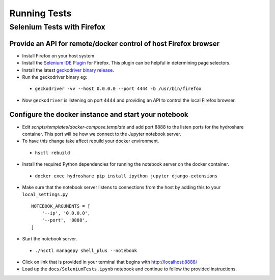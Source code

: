 Running Tests
=============

Selenium Tests with Firefox
---------------------------

Provide an API for remote/docker control of host Firefox browser
````````````````````````````````````````````````````````````````

* Install Firefox on your host system
* Install the `Selenium IDE Plugin`_ for Firefox. This plugin can be helpful in determining page selectors.
* Install the latest `geckodriver binary release`_.
* Run the geckodriver binary eg:

 * ``geckodriver -vv --host 0.0.0.0 --port 4444 -b /usr/bin/firefox``

* Now ``geckodriver`` is listening on port 4444 and providing an API to control the local Firefox browser.


Configure the docker instance and start your notebook
`````````````````````````````````````````````````````
* Edit `scripts/templates/docker-compose.template` and add port 8888 to the listen ports for the hydroshare container. This port will be how we connect to the Jupyter notebook server.
* To have this change take affect rebuild your docker environment.

 * ``hsctl rebuild``

* Install the required Python dependencies for running the notebook server on the docker container.

 * ``docker exec hydroshare pip install ipython jupyter django-extensions``

* Make sure that the notebook server listens to connections from the host by adding this to your ``local_settings.py``
  ::

    NOTEBOOK_ARGUMENTS = [
        '--ip', '0.0.0.0',
        '--port', '8888',
    ]

* Start the notebook server.

 * ``./hsctl managepy shell_plus --notebook``

* Click on link that is provided in your terminal that begins with http://localhost:8888/
* Load up the ``docs/SeleniumTests.ipynb`` notebook and continue to follow the provided instructions.

.. _Selenium IDE Plugin: https://addons.mozilla.org/en-US/firefox/addon/selenium-ide/
.. _geckodriver binary release: https://github.com/mozilla/geckodriver/releases

